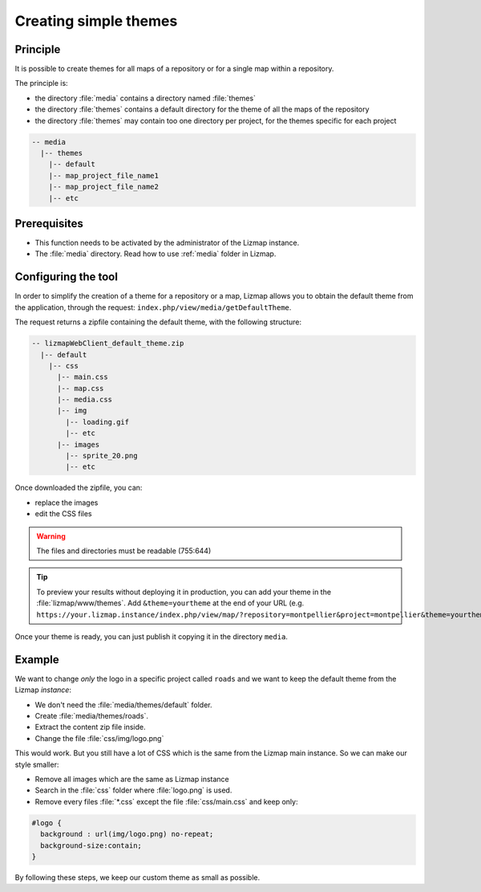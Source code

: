 .. _creating-simple-themes:

Creating simple themes
======================

Principle
---------

It is possible to create themes for all maps of a repository or for a single map within a repository.

The principle is:

* the directory :file:`media` contains a directory named :file:`themes`
* the directory :file:`themes` contains a default directory for the theme of all the maps of the repository
* the directory :file:`themes` may contain too one directory per project, for the themes specific for each project

.. code-block:: none

   -- media
     |-- themes
       |-- default
       |-- map_project_file_name1
       |-- map_project_file_name2
       |-- etc

Prerequisites
-------------

* This function needs to be activated by the administrator of the Lizmap instance.
* The :file:`media` directory. Read how to use :ref:`media` folder in Lizmap.

Configuring the tool
--------------------

In order to simplify the creation of a theme for a repository or a map, Lizmap allows you to obtain the default theme from the application, through the request: ``index.php/view/media/getDefaultTheme``.

The request returns a zipfile containing the default theme, with the following structure:

.. code-block:: none

   -- lizmapWebClient_default_theme.zip
     |-- default
       |-- css
         |-- main.css
         |-- map.css
         |-- media.css
         |-- img
           |-- loading.gif
           |-- etc
         |-- images
           |-- sprite_20.png
           |-- etc

Once downloaded the zipfile, you can:

* replace the images
* edit the CSS files

.. warning:: The files and directories must be readable (755:644)


.. tip::
    To preview your results without deploying it in production, you can add your theme in the :file:`lizmap/www/themes`.
    Add ``&theme=yourtheme`` at the end of your URL (e.g. ``https://your.lizmap.instance/index.php/view/map/?repository=montpellier&project=montpellier&theme=yourtheme``).

Once your theme is ready, you can just publish it copying it in the directory ``media``.

Example
-------

We want to change *only* the logo in a specific project called ``roads`` and we want to keep the default theme from the Lizmap *instance*:

* We don't need the :file:`media/themes/default` folder.
* Create :file:`media/themes/roads`.
* Extract the content zip file inside.
* Change the file :file:`css/img/logo.png`

This would work. But you still have a lot of CSS which is the same from the Lizmap main instance. So we can make our style smaller:

* Remove all images which are the same as Lizmap instance
* Search in the :file:`css` folder where :file:`logo.png` is used.
* Remove every files :file:`*.css` except the file :file:`css/main.css` and keep only:

.. code-block:: css

    #logo {
      background : url(img/logo.png) no-repeat;
      background-size:contain;
    }

By following these steps, we keep our custom theme as small as possible.
